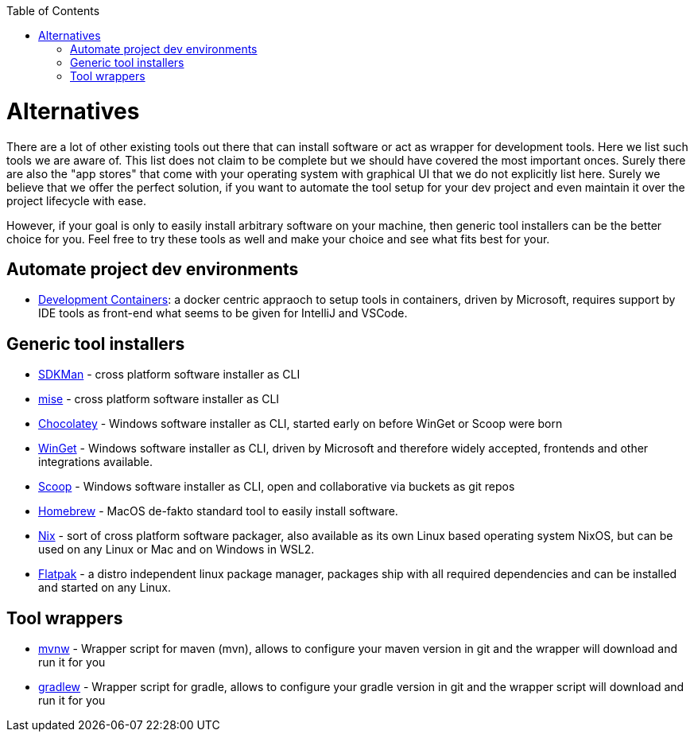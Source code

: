 :toc:
toc::[]

= Alternatives

There are a lot of other existing tools out there that can install software or act as wrapper for development tools.
Here we list such tools we are aware of.
This list does not claim to be complete but we should have covered the most important onces.
Surely there are also the "app stores" that come with your operating system with graphical UI that we do not explicitly list here.
Surely we believe that we offer the perfect solution, if you want to automate the tool setup for your dev project and even maintain it over the project lifecycle with ease.

However, if your goal is only to easily install arbitrary software on your machine, then generic tool installers can be the better choice for you.
Feel free to try these tools as well and make your choice and see what fits best for your.

== Automate project dev environments

* https://containers.dev/[Development Containers]: a docker centric appraoch to setup tools in containers, driven by Microsoft, requires support by IDE tools as front-end what seems to be given for IntelliJ and VSCode.

== Generic tool installers

* https://sdkman.io/[SDKMan] - cross platform software installer as CLI
* https://mise.jdx.dev/[mise] - cross platform software installer as CLI
* https://chocolatey.org/[Chocolatey] - Windows software installer as CLI, started early on before WinGet or Scoop were born
* https://github.com/microsoft/winget-cli[WinGet] - Windows software installer as CLI, driven by Microsoft and therefore widely accepted, frontends and other integrations available.
* https://scoop.sh/[Scoop] - Windows software installer as CLI, open and collaborative via buckets as git repos
* https://brew.sh/[Homebrew] - MacOS de-fakto standard tool to easily install software.
* https://nixos.org/[Nix] - sort of cross platform software packager, also available as its own Linux based operating system NixOS, but can be used on any Linux or Mac and on Windows in WSL2.
* https://flatpak.org/[Flatpak] - a distro independent linux package manager, packages ship with all required dependencies and can be installed and started on any Linux.

== Tool wrappers

* https://maven.apache.org/wrapper/[mvnw] - Wrapper script for maven (mvn), allows to configure your maven version in git and the wrapper will download and run it for you
* https://docs.gradle.org/current/userguide/gradle_wrapper.html[gradlew] - Wrapper script for gradle, allows to configure your gradle version in git and the wrapper script will download and run it for you
